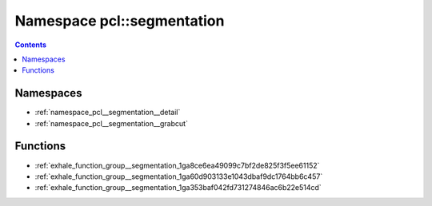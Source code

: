 
.. _namespace_pcl__segmentation:

Namespace pcl::segmentation
===========================


.. contents:: Contents
   :local:
   :backlinks: none





Namespaces
----------


- :ref:`namespace_pcl__segmentation__detail`

- :ref:`namespace_pcl__segmentation__grabcut`


Functions
---------


- :ref:`exhale_function_group__segmentation_1ga8ce6ea49099c7bf2de825f3f5ee61152`

- :ref:`exhale_function_group__segmentation_1ga60d903133e1043dbaf9dc1764bb6c457`

- :ref:`exhale_function_group__segmentation_1ga353baf042fd731274846ac6b22e514cd`
